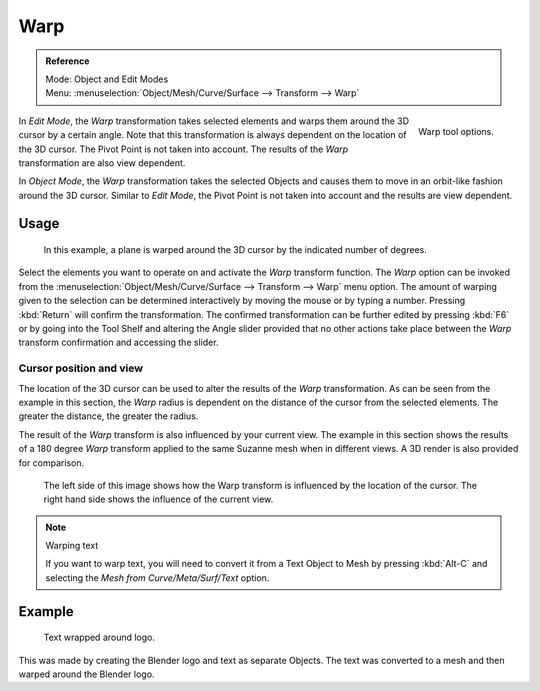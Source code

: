
****
Warp
****

.. admonition:: Reference
   :class: refbox

   | Mode:     Object and Edit Modes
   | Menu:     :menuselection:`Object/Mesh/Curve/Surface --> Transform --> Warp`

.. figure:: /images/modeling_meshes_editing_deforming_warp_operator-panel.png
   :align: right

   Warp tool options.


In *Edit Mode*, the *Warp* transformation takes selected elements and
warps them around the 3D cursor by a certain angle.
Note that this transformation is always dependent on the location of the 3D cursor.
The Pivot Point is not taken into account.
The results of the *Warp* transformation are also view dependent.

In *Object Mode*, the *Warp* transformation takes the selected Objects and
causes them to move in an orbit-like fashion around the 3D cursor.
Similar to *Edit Mode*,
the Pivot Point is not taken into account and the results are view dependent.


Usage
=====

.. figure:: /images/editors_3dview_transformation_advanced_warp_warp-mesh.png

   In this example, a plane is warped around the 3D cursor by the indicated number of degrees.


Select the elements you want to operate on and activate the *Warp* transform function.
The *Warp* option can be invoked from the
:menuselection:`Object/Mesh/Curve/Surface --> Transform --> Warp` menu option.
The amount of warping given to the selection can be determined
interactively by moving the mouse or by typing a number. Pressing :kbd:`Return`
will confirm the transformation. The confirmed transformation can
be further edited by pressing :kbd:`F6` or by going into the Tool Shelf
and altering the Angle slider provided that no other actions take place between the
*Warp* transform confirmation and accessing the slider.


Cursor position and view
------------------------

The location of the 3D cursor can be used to alter the results of the *Warp*
transformation. As can be seen from the example in this section, the *Warp* radius
is dependent on the distance of the cursor from the selected elements.
The greater the distance, the greater the radius.

The result of the *Warp* transform is also influenced by your current view. The
example in this section shows the results of a 180 degree *Warp* transform applied
to the same Suzanne mesh when in different views. A 3D render is also provided for comparison.

.. figure:: /images/editors_3dview_transformation_advanced_warp_warp-cursor-view.jpg

   The left side of this image shows how the Warp transform is influenced by the location of the cursor.
   The right hand side shows the influence of the current view.

.. note:: Warping text

   If you want to warp text, you will need to convert it from a Text Object to Mesh
   by pressing :kbd:`Alt-C` and selecting the *Mesh from Curve/Meta/Surf/Text* option.


Example
=======

.. figure:: /images/editors_3dview_transformation_advanced_warp_warp-text.jpg

   Text wrapped around logo. 

This was made by creating the Blender logo and text as separate Objects.
The text was converted to a mesh and then warped around the Blender logo.
